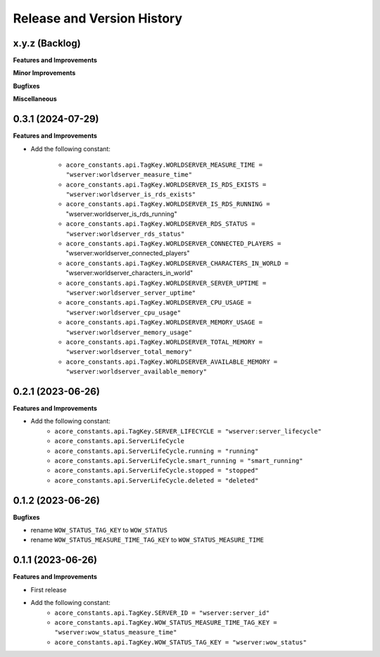 .. _release_history:

Release and Version History
==============================================================================


x.y.z (Backlog)
~~~~~~~~~~~~~~~~~~~~~~~~~~~~~~~~~~~~~~~~~~~~~~~~~~~~~~~~~~~~~~~~~~~~~~~~~~~~~~
**Features and Improvements**

**Minor Improvements**

**Bugfixes**

**Miscellaneous**


0.3.1 (2024-07-29)
~~~~~~~~~~~~~~~~~~~~~~~~~~~~~~~~~~~~~~~~~~~~~~~~~~~~~~~~~~~~~~~~~~~~~~~~~~~~~~
**Features and Improvements**

- Add the following constant:

    - ``acore_constants.api.TagKey.WORLDSERVER_MEASURE_TIME = "wserver:worldserver_measure_time"``
    - ``acore_constants.api.TagKey.WORLDSERVER_IS_RDS_EXISTS = "wserver:worldserver_is_rds_exists"``
    - ``acore_constants.api.TagKey.WORLDSERVER_IS_RDS_RUNNING =`` "wserver:worldserver_is_rds_running"
    - ``acore_constants.api.TagKey.WORLDSERVER_RDS_STATUS = "wserver:worldserver_rds_status"``
    - ``acore_constants.api.TagKey.WORLDSERVER_CONNECTED_PLAYERS =`` "wserver:worldserver_connected_players"
    - ``acore_constants.api.TagKey.WORLDSERVER_CHARACTERS_IN_WORLD =`` "wserver:worldserver_characters_in_world"
    - ``acore_constants.api.TagKey.WORLDSERVER_SERVER_UPTIME = "wserver:worldserver_server_uptime"``
    - ``acore_constants.api.TagKey.WORLDSERVER_CPU_USAGE = "wserver:worldserver_cpu_usage"``
    - ``acore_constants.api.TagKey.WORLDSERVER_MEMORY_USAGE = "wserver:worldserver_memory_usage"``
    - ``acore_constants.api.TagKey.WORLDSERVER_TOTAL_MEMORY = "wserver:worldserver_total_memory"``
    - ``acore_constants.api.TagKey.WORLDSERVER_AVAILABLE_MEMORY = "wserver:worldserver_available_memory"``


0.2.1 (2023-06-26)
~~~~~~~~~~~~~~~~~~~~~~~~~~~~~~~~~~~~~~~~~~~~~~~~~~~~~~~~~~~~~~~~~~~~~~~~~~~~~~
**Features and Improvements**

- Add the following constant:
    - ``acore_constants.api.TagKey.SERVER_LIFECYCLE = "wserver:server_lifecycle"``
    - ``acore_constants.api.ServerLifeCycle``
    - ``acore_constants.api.ServerLifeCycle.running = "running"``
    - ``acore_constants.api.ServerLifeCycle.smart_running = "smart_running"``
    - ``acore_constants.api.ServerLifeCycle.stopped = "stopped"``
    - ``acore_constants.api.ServerLifeCycle.deleted = "deleted"``


0.1.2 (2023-06-26)
~~~~~~~~~~~~~~~~~~~~~~~~~~~~~~~~~~~~~~~~~~~~~~~~~~~~~~~~~~~~~~~~~~~~~~~~~~~~~~
**Bugfixes**

- rename ``WOW_STATUS_TAG_KEY`` to ``WOW_STATUS``
- rename ``WOW_STATUS_MEASURE_TIME_TAG_KEY`` to ``WOW_STATUS_MEASURE_TIME``


0.1.1 (2023-06-26)
~~~~~~~~~~~~~~~~~~~~~~~~~~~~~~~~~~~~~~~~~~~~~~~~~~~~~~~~~~~~~~~~~~~~~~~~~~~~~~
**Features and Improvements**

- First release
- Add the following constant:
    - ``acore_constants.api.TagKey.SERVER_ID = "wserver:server_id"``
    - ``acore_constants.api.TagKey.WOW_STATUS_MEASURE_TIME_TAG_KEY = "wserver:wow_status_measure_time"``
    - ``acore_constants.api.TagKey.WOW_STATUS_TAG_KEY = "wserver:wow_status"``
